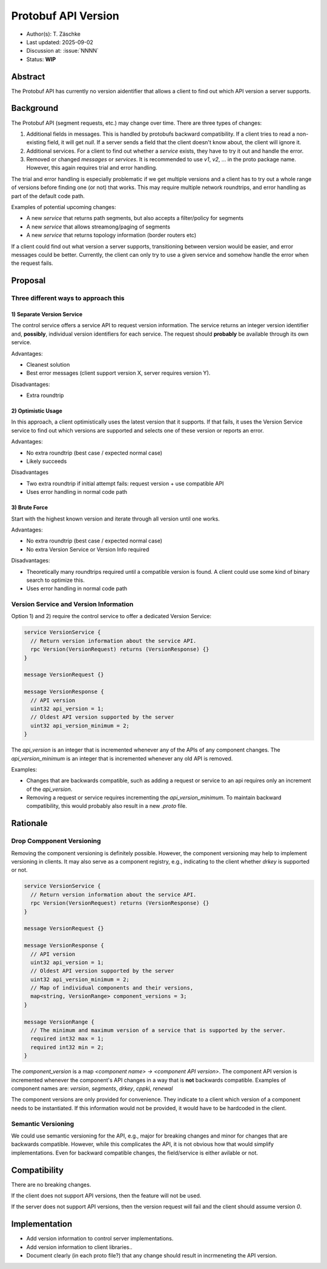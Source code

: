 ********************
Protobuf API Version
********************

- Author(s): T. Zäschke
- Last updated: 2025-09-02
- Discussion at: :issue:`NNNN`
- Status: **WIP**

Abstract
========
The Protobuf API has currently no version aidentifier that allows a client to
find out which API version a server supports.

Background
==========
The Protobuf API (segment requests, etc.) may change over time.
There are three types of changes:

1. Additional fields in messages. This is handled by protobufs backward
   compatibility. If a client tries to read a non-existing field, it will get `null`.
   If a server sends a field that the client doesn't know about, the client will ignore it.
2. Additional services. For a client to find out whether a `service` exists,
   they have to try it out and handle the error.
3. Removed or changed `messages` or `services`. It is recommended to use
   `v1`, `v2`, ... in the proto package name. However, this again requires
   trial and error handling.

The trial and error handling is especially problematic if we get multiple versions
and a client has to try out a whole range of versions before finding one (or not)
that works. This may require multiple network roundtrips, and error handling
as part of the default code path.

Examples of potential upcoming changes:

- A new `service` that returns path segments, but also accepts a filter/policy for segments
- A new `service` that allows streamong/paging of segments
- A new `service` that returns topology information (border routers etc)

If a client could find out what version a server supports, transitioning between
version would be easier, and error messages could be better.
Currently, the client can only try to use a given service and somehow handle
the error when the request fails.

Proposal
========

Three different ways to approach this
-------------------------------------

1) Separate Version Service
^^^^^^^^^^^^^^^^^^^^^^^^^^^

The control service offers a service API to request version information.
The service returns an integer version identifier and, **possibly**,
individual version identifiers for each service.
The request should **probably** be available through its own service.

Advantages:

- Cleanest solution
- Best error messages (client support version X, server requires version Y).

Disadvantages:

- Extra roundtrip

2) Optimistic Usage
^^^^^^^^^^^^^^^^^^^

In this approach, a client optimistically uses the latest version that it supports.
If that fails, it uses the Version Service service to find out which versions
are supported and selects one of these version or reports an error.

Advantages:

- No extra roundtrip (best case / expected normal case)
- Likely succeeds

Disadvantages

- Two extra roundtrip if initial attempt fails: request version + use compatible API
- Uses error handling in normal code path

3) Brute Force
^^^^^^^^^^^^^^

Start with the highest known version and iterate through all version until one works.

Advantages:

- No extra roundtrip (best case / expected normal case)
- No extra Version Service or Version Info required

Disadvantages:

- Theoretically many roundtrips required until a compatible version is found.
  A client could use some kind of binary search to optimize this.
- Uses error handling in normal code path


Version Service and Version Information
---------------------------------------

Option 1) and 2) require the control service to offer a dedicated Version Service:

.. code-block:: protobuf

  service VersionService {
    // Return version information about the service API.
    rpc Version(VersionRequest) returns (VersionResponse) {}
  }

  message VersionRequest {}

  message VersionResponse {
    // API version
    uint32 api_version = 1;
    // Oldest API version supported by the server
    uint32 api_version_minimum = 2;
  }

The `api_version` is an integer that is incremented whenever any of the
APIs of any component changes.
The `api_version_minimum` is an integer that is incremented whenever any
old API is removed.

Examples:

- Changes that are backwards compatible, such as adding a request or service
  to an api requires only an increment of the `api_version`.
- Removing a request or service requires incrementing the `api_version_minimum`.
  To maintain backward compatibility, this would probably also result in a
  new `.proto` file.


Rationale
=========

Drop Compponent Versioning
--------------------------
Removing the component versioning is definitely possible. However, the component
versioning may help to implement versioning in clients. It may also
serve as a component registry, e.g., indicating to the client whether `drkey`
is supported or not.

.. code-block:: protobuf

  service VersionService {
    // Return version information about the service API.
    rpc Version(VersionRequest) returns (VersionResponse) {}
  }

  message VersionRequest {}

  message VersionResponse {
    // API version
    uint32 api_version = 1;
    // Oldest API version supported by the server
    uint32 api_version_minimum = 2;
    // Map of individual components and their versions,
    map<string, VersionRange> component_versions = 3;
  }

  message VersionRange {
    // The minimum and maximum version of a service that is supported by the server.
    required int32 max = 1;
    required int32 min = 2;
  }

The `component_version` is a map `<component name> -> <component API version>`.
The component API version is incremented whenever the component's API changes
in a way that is **not** backwards compatible.
Examples of component names are: `version`, `segments`, `drkey`, `cppki`, `renewal`

The component versions are only provided for convenience. They indicate to
a client which version of a component needs to be instantiated.
If this information would not be provided, it would have to be hardcoded
in the client.


Semantic Versioning
-------------------
We could use semantic versioning for the API, e.g., major for breaking changes
and minor for changes that are backwards compatible. However, while this
complicates the API, it is not obvious how that would simplify implementations.
Even for backward compatible changes, the field/service is either avilable or
not.

Compatibility
=============

There are no breaking changes.

If the client does not support API versions, then the feature will not
be used.

If the server does not support API versions, then the version request will
fail and the client should assume version `0`.


Implementation
==============

- Add version information to control server implementations.
- Add version information to client libraries..

- Document clearly (in each proto file?) that any change should result
  in incrmeneting the API version.
